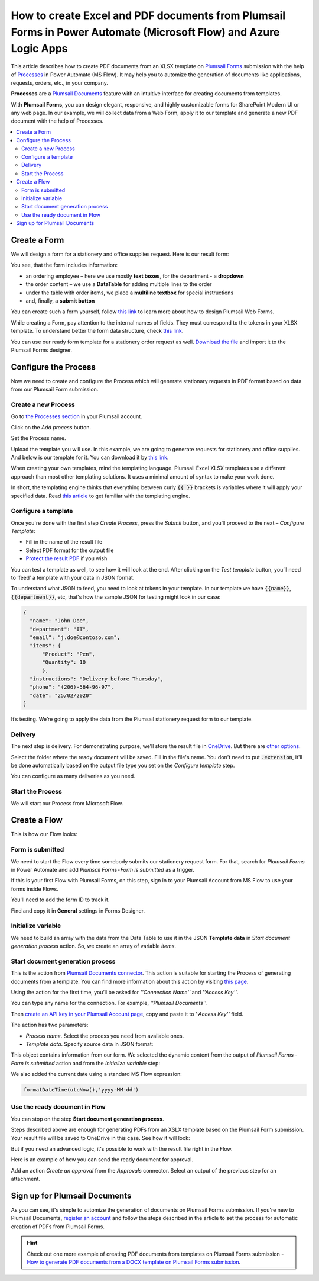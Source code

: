 How to create Excel and PDF documents from Plumsail Forms in Power Automate (Microsoft Flow) and Azure Logic Apps
=================================================================================================================

This article describes how to create PDF documents from an XLSX template on `Plumsail Forms <https://plumsail.com/forms/>`_ submission with the help of `Processes <../../../user-guide/processes/index.html>`_ in Power Automate (MS Flow). It may help you to automize the generation of documents like applications, requests, orders, etc., in your company.

**Processes** are a `Plumsail Documents <https://plumsail.com/documents/>`_ feature with an intuitive interface for creating documents from templates.

With **Plumsail Forms**, you can design elegant, responsive, and highly customizable forms for SharePoint Modern UI or any web page. In our example, we will collect data from a Web Form, apply it to our template and generate a new PDF document with the help of Processes.

.. contents::
    :local:
    :depth: 2

Create a Form
-------------

We will design a form for a stationery and office supplies request. Here is our result form:

.. image:: ../../../_static/img/flow/how-tos/stationery-order-plumsail-form.png
    :alt: Plumsail Form image


You see, that the form includes information:

-	an ordering employee – here we use mostly **text boxes**, for the department - a **dropdown**
-	the order content – we use a **DataTable** for adding multiple lines to the order
-	under the table with order items, we place a **multiline textbox** for special instructions 
-	and, finally, a **submit button**

You can create such a form yourself, follow `this link <https://plumsail.com/docs/forms/design.html>`_ to learn more about how to design Plumsail Web Forms. 

While creating a Form, pay attention to the internal names of fields. They must correspond to the tokens in your XLSX template. To understand better the form data structure, check `this link <../../../user-guide/processes/start-process-web-form.html#understand-the-structure-of-data-sent-by-a-form>`_.

You can use our ready form template for a stationery order request as well. `Download the file <../../../_static/files/flow/how-tos/Stationery-Order-Form.xfds>`_ and import it to the Plumsail Forms designer. 

Configure the Process
---------------------

Now we need to create and configure the Process which will generate stationary requests in PDF format based on data from our Plumsail Form submission. 

Create a new Process
~~~~~~~~~~~~~~~~~~~~

Go to `the Processes section <https://account.plumsail.com/documents/processes>`_ in your Plumsail account.

Click on the *Add process* button.

.. image:: ../../../_static/img/user-guide/processes/how-tos/add-process-button.png
    :alt: add process button

Set the Process name. 

.. image:: ../../../_static/img/flow/how-tos/create-new-process-plumsail-forms.png
    :alt: generate PDF from Plumsail Form

Upload the template you will use. In this example, we are going to generate requests for stationery and office supplies. And below is our template for it. You can download it by `this link <../../../_static/files/flow/how-tos/Create-Word-and-XLSX-template.xlsx>`_.

.. image:: ../../../_static/img/flow/how-tos/Cognito-Forms-XLSX-PDF-Template.png
    :alt: Template

When creating your own templates, mind the templating language. Plumsail Excel XLSX templates use a different approach than most other templating solutions. It uses a minimal amount of syntax to make your work done.

In short, the templating engine thinks that everything between curly :code:`{{ }}` brackets is variables where it will apply your specified data. 
Read `this article <../../../document-generation/xlsx/how-it-works.html>`_ to get familiar with the templating engine.

Configure a template
~~~~~~~~~~~~~~~~~~~~

Once you're done with the first step *Create Process*, press the *Submit* button, and you’ll proceed to the next – *Configure Template*:

- Fill in the name of the result file
- Select PDF format for the output file
- `Protect the result PDF <../../../user-guide/processes/create-process.html#add-watermark>`_ if you wish

.. image:: ../../../_static/img/flow/how-tos/configure-template-stationery-order.png
    :alt: Configure template

You can test a template as well, to see how it will look at the end. After clicking on the *Test template* button, you’ll need to ‘feed’ a template with your data in JSON format. 

To understand what JSON to feed, you need to look at tokens in your template. In our template we have :code:`{{name}}`, :code:`{{department}}`, etc, that's how the sample JSON for testing might look in our case:


.. code:: json

    {
      "name": "John Doe",
      "department": "IT",
      "email": "j.doe@contoso.com",
      "items": {
          "Product": "Pen",
          "Quantity": 10
          },
      "instructions": "Delivery before Thursday",
      "phone": "(206)-564-96-97",
      "date": "25/02/2020"
    }

.. image:: ../../../_static/img/flow/how-tos/test-template-cognito-xlsx.png
    :alt: test template

It’s testing. We’re going to apply the data from the Plumsail stationery request form to our template.

Delivery
~~~~~~~~

The next step is delivery. For demonstrating purpose, we’ll store the result file in `OneDrive <../../../user-guide/processes/deliveries/one-drive.html>`_. But there are `other options <../../../user-guide/processes/create-delivery.html#list-of-available-deliveries>`_.

Select the folder where the ready document will be saved. Fill in the file's name. You don't need to put :code:`.extension`, it'll be done automatically based on the output file type you set on the *Configure template* step.

.. image:: ../../../_static/img/flow/how-tos/store-onedrive.png
    :alt: create pdf from template on form submission

You can configure as many deliveries as you need.

Start the Process
~~~~~~~~~~~~~~~~~
We will start our Process from Microsoft Flow.

Create a Flow
-------------

This is how our Flow looks:

.. image:: ../../../_static/img/flow/how-tos/excel-pdf-plumsail-forms-flow.png
    :alt: xlsx to pdf from Plumsail Forms flow

Form is submitted
~~~~~~~~~~~~~~~~~

We need to start the Flow every time somebody submits our stationery request form. For that, search for  *Plumsail Forms* in Power Automate and add *Plumsail Forms - Form is submitted* as a trigger.

If this is your first Flow with Plumsail Forms, on this step, sign in to your Plumsail Account from MS Flow to use your forms inside Flows.

You'll need to add the form ID to track it. 

.. image:: ../../../_static/img/flow/how-tos/PlumsailForm-trigger.png
    :alt: Plumsail Forms trigger

Find and copy it in **General** settings in Forms Designer.

.. image:: ../../../_static/img/flow/how-tos/Form-ID.gif
    :alt: How to find Plumsail Form ID

Initialize variable
~~~~~~~~~~~~~~~~~~~

We need to build an array with the data from the Data Table to use it in the JSON **Template data** in *Start document generation process* action. So, we create an array of variable *items*. 


.. image:: ../../../_static/img/flow/how-tos/initialize-variable-plumsail-forms.png
    :alt: Initialize variable

Start document generation process
~~~~~~~~~~~~~~~~~~~~~~~~~~~~~~~~~

This is the action from `Plumsail Documents connector <../../../getting-started/use-from-flow.html>`_. This action is suitable for starting the Process of generating documents from a template. You can find more information about this action by visiting `this page <../../../flow/actions/document-processing.html#start-document-generation-process>`_.

Using the action for the first time, you’ll be asked for *''Connection Name''* and *''Access Key''*. 

.. image:: ../../../_static/img/getting-started/create-flow-connection.png
    :alt: create flow connection

You can type any name for the connection. For example, *''Plumsail Documents''*. 

Then `create an API key in your Plumsail Account page <https://plumsail.com/docs/documents/v1.x/getting-started/sign-up.html>`_, copy and paste it to *''Access Key''* field.

The action has two parameters:

.. image:: ../../../_static/img/user-guide/processes/how-tos/start-generation-docs-action.png
    :alt: start generation documents action

- *Process name*. Select the process you need from available ones. 
- *Template data*. Specify source data in JSON format:

.. image:: ../../../_static/img/flow/how-tos/JSON-data-Plumsail-Forms.png
    :alt: dynamic content of Plumsail form is submitted

This object contains information from our form. We selected the dynamic content from the output of *Plumsail Forms - Form is submitted* action and from the *Initialize variable* step:

.. image:: ../../../_static/img/flow/how-tos/dynamic-content-excel-plumsail.png
    :alt: dynamic content of Plumsail Form is submitted

We also added the current date using a standard MS Flow expression:

.. code:: json

    formatDateTime(utcNow(),'yyyy-MM-dd')

Use the ready document in Flow
~~~~~~~~~~~~~~~~~~~~~~~~~~~~~~

You can stop on the step **Start document generation process**. 

Steps described above are enough for generating PDFs from an XSLX template based on the Plumsail Form submission. Your result file will be saved to OneDrive in this case. See how it will look:

.. image:: ../../../_static/img/flow/how-tos/result-file-cognito-xlsx.png
    :alt: Final document

But if you need an advanced logic, it's possible to work with the result file right in the Flow. 

Here is an example of how you can send the ready document for approval. 

Add an action *Create an approval* from the *Approvals* connector. Select an output of the previous step for an attachment.

.. image:: ../../../_static/img/user-guide/processes/how-tos/create-an-approval.png
    :alt: send pdf for approval

Sign up for Plumsail Documents
-------------------------------

As you can see, it's simple to automize the generation of documents on Plumsail Forms submission. If you're new to Plumsail Documents, `register an account <https://auth.plumsail.com/Account/Register>`_ and follow the steps described in the article to set the process for automatic creation of PDFs from Plumsail Forms.

.. hint:: Check out one more example of creating PDF documents from templates on Plumsail Forms submission - `How to generate PDF documents from a DOCX template on Plumsail Forms submission <../../../flow/how-tos/documents/create-word-and-pdf-documents-from-plumsail-forms-processes.html>`_. 